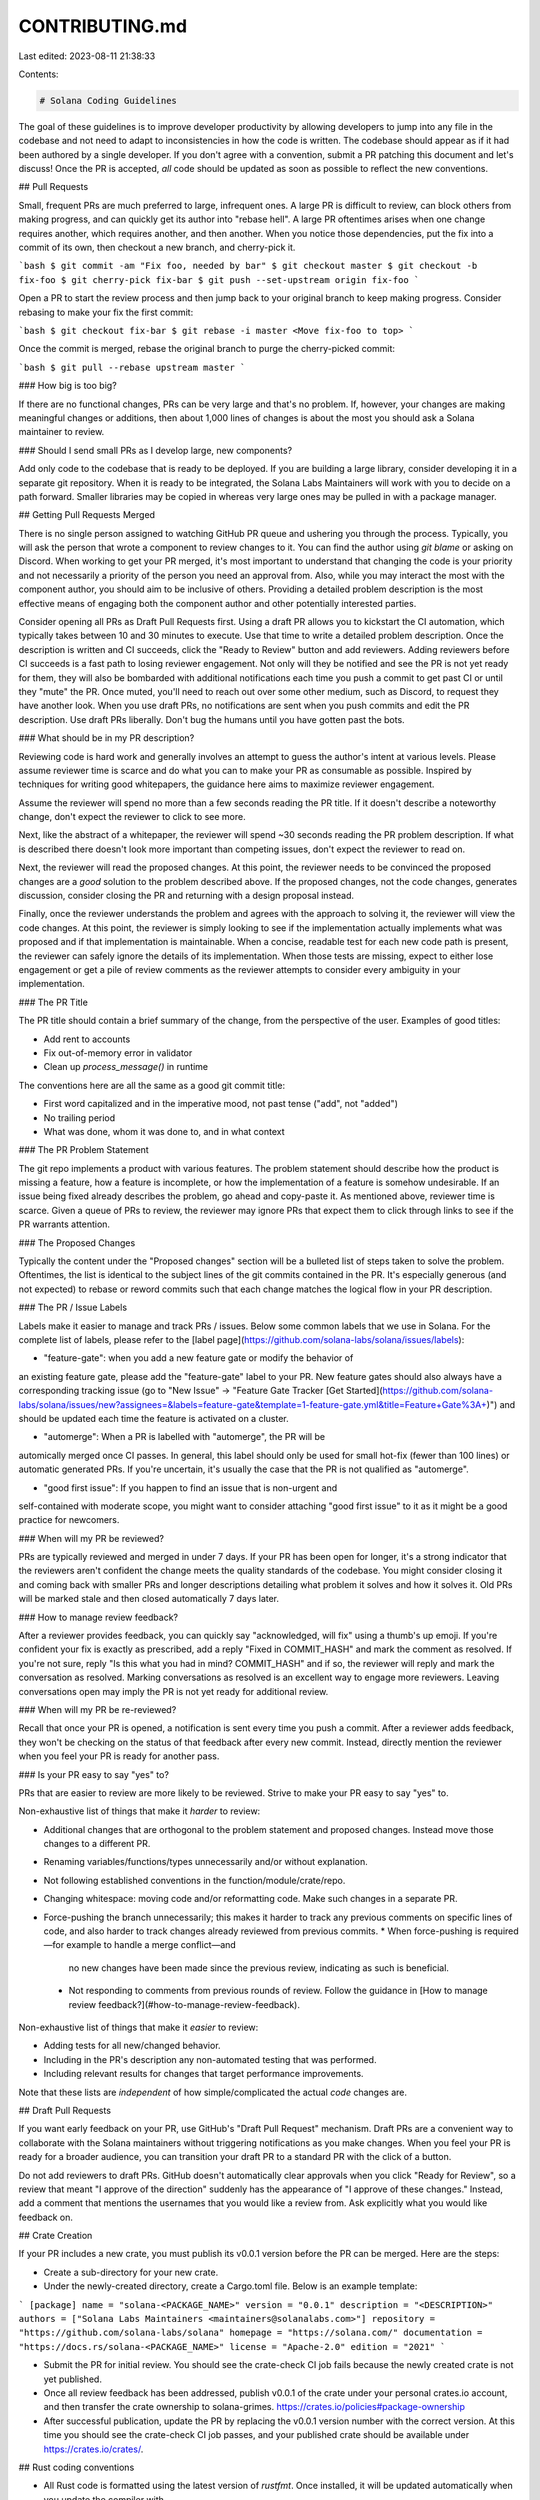 CONTRIBUTING.md
===============

Last edited: 2023-08-11 21:38:33

Contents:

.. code-block:: md

    # Solana Coding Guidelines

The goal of these guidelines is to improve developer productivity by allowing
developers to jump into any file in the codebase and not need to adapt to
inconsistencies in how the code is written. The codebase should appear as if it
had been authored by a single developer. If you don't agree with a convention,
submit a PR patching this document and let's discuss! Once the PR is accepted,
*all* code should be updated as soon as possible to reflect the new
conventions.

## Pull Requests

Small, frequent PRs are much preferred to large, infrequent ones. A large PR is
difficult to review, can block others from making progress, and can quickly get
its author into "rebase hell". A large PR oftentimes arises when one change
requires another, which requires another, and then another. When you notice
those dependencies, put the fix into a commit of its own, then checkout a new
branch, and cherry-pick it.

```bash
$ git commit -am "Fix foo, needed by bar"
$ git checkout master
$ git checkout -b fix-foo
$ git cherry-pick fix-bar
$ git push --set-upstream origin fix-foo
```

Open a PR to start the review process and then jump back to your original
branch to keep making progress. Consider rebasing to make your fix the first
commit:

```bash
$ git checkout fix-bar
$ git rebase -i master <Move fix-foo to top>
```

Once the commit is merged, rebase the original branch to purge the
cherry-picked commit:

```bash
$ git pull --rebase upstream master
```

### How big is too big?

If there are no functional changes, PRs can be very large and that's no
problem. If, however, your changes are making meaningful changes or additions,
then about 1,000 lines of changes is about the most you should ask a Solana
maintainer to review.

### Should I send small PRs as I develop large, new components?

Add only code to the codebase that is ready to be deployed. If you are building
a large library, consider developing it in a separate git repository. When it
is ready to be integrated, the Solana Labs Maintainers will work with you to decide
on a path forward. Smaller libraries may be copied in whereas very large ones
may be pulled in with a package manager.

## Getting Pull Requests Merged

There is no single person assigned to watching GitHub PR queue and ushering you
through the process. Typically, you will ask the person that wrote a component
to review changes to it. You can find the author using `git blame` or asking on
Discord.  When working to get your PR merged, it's most important to understand
that changing the code is your priority and not necessarily a priority of the
person you need an approval from. Also, while you may interact the most with
the component author, you should aim to be inclusive of others. Providing a
detailed problem description is the most effective means of engaging both the
component author and other potentially interested parties.

Consider opening all PRs as Draft Pull Requests first. Using a draft PR allows
you to kickstart the CI automation, which typically takes between 10 and 30
minutes to execute. Use that time to write a detailed problem description. Once
the description is written and CI succeeds, click the "Ready to Review" button
and add reviewers. Adding reviewers before CI succeeds is a fast path to losing
reviewer engagement. Not only will they be notified and see the PR is not yet
ready for them, they will also be bombarded with additional notifications
each time you push a commit to get past CI or until they "mute" the PR. Once
muted, you'll need to reach out over some other medium, such as Discord, to
request they have another look. When you use draft PRs, no notifications are
sent when you push commits and edit the PR description. Use draft PRs
liberally.  Don't bug the humans until you have gotten past the bots.

### What should be in my PR description?

Reviewing code is hard work and generally involves an attempt to guess the
author's intent at various levels. Please assume reviewer time is scarce and do
what you can to make your PR as consumable as possible. Inspired by techniques
for writing good whitepapers, the guidance here aims to maximize reviewer
engagement.

Assume the reviewer will spend no more than a few seconds reading the PR title.
If it doesn't describe a noteworthy change, don't expect the reviewer to click
to see more.

Next, like the abstract of a whitepaper, the reviewer will spend ~30 seconds
reading the PR problem description. If what is described there doesn't look
more important than competing issues, don't expect the reviewer to read on.

Next, the reviewer will read the proposed changes. At this point, the reviewer
needs to be convinced the proposed changes are a *good* solution to the problem
described above.  If the proposed changes, not the code changes, generates
discussion, consider closing the PR and returning with a design proposal
instead.

Finally, once the reviewer understands the problem and agrees with the approach
to solving it, the reviewer will view the code changes. At this point, the
reviewer is simply looking to see if the implementation actually implements
what was proposed and if that implementation is maintainable. When a concise,
readable test for each new code path is present, the reviewer can safely ignore
the details of its implementation. When those tests are missing, expect to
either lose engagement or get a pile of review comments as the reviewer
attempts to consider every ambiguity in your implementation.

### The PR Title

The PR title should contain a brief summary of the change, from the perspective
of the user. Examples of good titles:

* Add rent to accounts
* Fix out-of-memory error in validator
* Clean up `process_message()` in runtime

The conventions here are all the same as a good git commit title:

* First word capitalized and in the imperative mood, not past tense ("add", not
  "added")
* No trailing period
* What was done, whom it was done to, and in what context

### The PR Problem Statement

The git repo implements a product with various features. The problem statement
should describe how the product is missing a feature, how a feature is
incomplete, or how the implementation of a feature is somehow undesirable. If
an issue being fixed already describes the problem, go ahead and copy-paste it.
As mentioned above, reviewer time is scarce. Given a queue of PRs to review,
the reviewer may ignore PRs that expect them to click through links to see if
the PR warrants attention.

### The Proposed Changes

Typically the content under the "Proposed changes" section will be a bulleted
list of steps taken to solve the problem. Oftentimes, the list is identical to
the subject lines of the git commits contained in the PR. It's especially
generous (and not expected) to rebase or reword commits such that each change
matches the logical flow in your PR description.

### The PR / Issue Labels

Labels make it easier to manage and track PRs / issues.  Below some common labels
that we use in Solana.  For the complete list of labels, please refer to the
[label page](https://github.com/solana-labs/solana/issues/labels):

* "feature-gate": when you add a new feature gate or modify the behavior of
an existing feature gate, please add the "feature-gate" label to your PR.
New feature gates should also always have a corresponding tracking issue
(go to "New Issue" -> "Feature Gate Tracker [Get Started](https://github.com/solana-labs/solana/issues/new?assignees=&labels=feature-gate&template=1-feature-gate.yml&title=Feature+Gate%3A+)")
and should be updated each time the feature is activated on a cluster.

* "automerge": When a PR is labelled with "automerge", the PR will be
automically merged once CI passes.  In general, this label should only
be used for small hot-fix (fewer than 100 lines) or automatic generated
PRs.  If you're uncertain, it's usually the case that the PR is not
qualified as "automerge".

* "good first issue": If you happen to find an issue that is non-urgent and
self-contained with moderate scope, you might want to consider attaching
"good first issue" to it as it might be a good practice for newcomers.

### When will my PR be reviewed?

PRs are typically reviewed and merged in under 7 days. If your PR has been open
for longer, it's a strong indicator that the reviewers aren't confident the
change meets the quality standards of the codebase. You might consider closing
it and coming back with smaller PRs and longer descriptions detailing what
problem it solves and how it solves it. Old PRs will be marked stale and then
closed automatically 7 days later.

### How to manage review feedback?

After a reviewer provides feedback, you can quickly say "acknowledged, will
fix" using a thumb's up emoji. If you're confident your fix is exactly as
prescribed, add a reply "Fixed in COMMIT\_HASH" and mark the comment as
resolved. If you're not sure, reply "Is this what you had in mind?
COMMIT\_HASH" and if so, the reviewer will reply and mark the conversation as
resolved. Marking conversations as resolved is an excellent way to engage more
reviewers. Leaving conversations open may imply the PR is not yet ready for
additional review.

### When will my PR be re-reviewed?

Recall that once your PR is opened, a notification is sent every time you push
a commit.  After a reviewer adds feedback, they won't be checking on the status
of that feedback after every new commit. Instead, directly mention the reviewer
when you feel your PR is ready for another pass.

### Is your PR easy to say "yes" to?

PRs that are easier to review are more likely to be reviewed. Strive to make
your PR easy to say "yes" to.

Non-exhaustive list of things that make it *harder* to review:

* Additional changes that are orthogonal to the problem statement and proposed
  changes. Instead move those changes to a different PR.
* Renaming variables/functions/types unnecessarily and/or without explanation.
* Not following established conventions in the function/module/crate/repo.
* Changing whitespace: moving code and/or reformatting code. Make such changes
  in a separate PR.
* Force-pushing the branch unnecessarily; this makes it harder to track any
  previous comments on specific lines of code, and also harder to track changes
  already reviewed from previous commits.
  * When force-pushing is required—for example to handle a merge conflict—and
    no new changes have been made since the previous review, indicating as such
    is beneficial.
 * Not responding to comments from previous rounds of review. Follow the
   guidance in [How to manage review feedback?](#how-to-manage-review-feedback).

Non-exhaustive list of things that make it *easier* to review:

* Adding tests for all new/changed behavior.
* Including in the PR's description any non-automated testing that was
  performed.
* Including relevant results for changes that target performance improvements.

Note that these lists are *independent* of how simple/complicated the actual
*code* changes are.

## Draft Pull Requests

If you want early feedback on your PR, use GitHub's "Draft Pull Request"
mechanism. Draft PRs are a convenient way to collaborate with the Solana
maintainers without triggering notifications as you make changes. When you feel
your PR is ready for a broader audience, you can transition your draft PR to a
standard PR with the click of a button.

Do not add reviewers to draft PRs.  GitHub doesn't automatically clear
approvals when you click "Ready for Review", so a review that meant "I approve
of the direction" suddenly has the appearance of "I approve of these changes."
Instead, add a comment that mentions the usernames that you would like a review
from. Ask explicitly what you would like feedback on.

## Crate Creation

If your PR includes a new crate, you must publish its v0.0.1 version
before the PR can be merged.  Here are the steps:

* Create a sub-directory for your new crate.
* Under the newly-created directory, create a Cargo.toml file.  Below is an
  example template:

```
[package]
name = "solana-<PACKAGE_NAME>"
version = "0.0.1"
description = "<DESCRIPTION>"
authors = ["Solana Labs Maintainers <maintainers@solanalabs.com>"]
repository = "https://github.com/solana-labs/solana"
homepage = "https://solana.com/"
documentation = "https://docs.rs/solana-<PACKAGE_NAME>"
license = "Apache-2.0"
edition = "2021"
```

* Submit the PR for initial review.  You should see the crate-check CI
  job fails because the newly created crate is not yet published.

* Once all review feedback has been addressed, publish v0.0.1 of the crate
  under your personal crates.io account, and then transfer the crate ownership
  to solana-grimes.
  https://crates.io/policies#package-ownership

* After successful publication, update the PR by replacing the v0.0.1 version
  number with the correct version.  At this time you should see the crate-check
  CI job passes, and your published crate should be available under
  https://crates.io/crates/.

## Rust coding conventions

* All Rust code is formatted using the latest version of `rustfmt`. Once
  installed, it will be updated automatically when you update the compiler with
`rustup`.

* All Rust code is linted with Clippy. If you'd prefer to ignore its advice, do
  so explicitly:

  ```rust #[allow(clippy::too_many_arguments)] ```

  Note: Clippy defaults can be overridden in the top-level file `.clippy.toml`.

* For variable names, when in doubt, spell it out. The mapping from type names
  to variable names is to lowercase the type name, putting an underscore before
each capital letter. Variable names should *not* be abbreviated unless being
used as closure arguments and the brevity improves readability. When a function
has multiple instances of the same type, qualify each with a prefix and
underscore (i.e. alice\_keypair) or a numeric suffix (i.e. tx0).

* For function and method names, use `<verb>_<subject>`. For unit tests, that
  verb should always be `test` and for benchmarks the verb should always be
`bench`. Avoid namespacing function names with some arbitrary word. Avoid
abbreviating words in function names.

* As they say, "When in Rome, do as the Romans do." A good patch should
  acknowledge the coding conventions of the code that surrounds it, even in the
case where that code has not yet been updated to meet the conventions described
here.


## Terminology

Inventing new terms is allowed, but should only be done when the term is widely
used and understood. Avoid introducing new 3-letter terms, which can be
confused with 3-letter acronyms.

[Terms currently in use](docs/src/terminology.md)


## Design Proposals

Solana's architecture is described by docs generated from markdown files in the `docs/src/`
directory and viewable on the official [Solana Documentation](https://docs.solana.com) website.

Current design proposals may be viewed on the docs site:

1. [Accepted Proposals](https://docs.solana.com/proposals/accepted-design-proposals)
2. [Implemented Proposals](https://docs.solana.com/implemented-proposals/implemented-proposals)

New design proposals should follow this guide on [how to submit a design proposal](./docs/src/proposals.md#submit-a-design-proposal).


